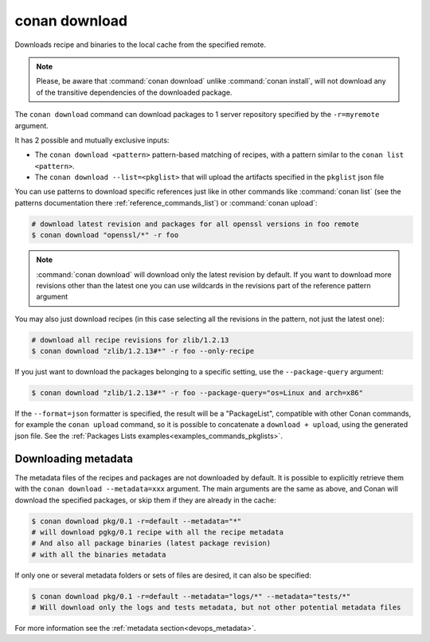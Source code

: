 .. _reference_commands_download:

conan download
==============

.. autocommand::
    :command: conan download -h


Downloads recipe and binaries to the local cache from the specified remote.

..  note::

    Please, be aware that :command:`conan download` unlike :command:`conan install`, will not
    download any of the transitive dependencies of the downloaded package.


The ``conan download`` command can download packages to 1 server repository specified by the ``-r=myremote`` argument.

It has 2 possible and mutually exclusive inputs:

- The ``conan download <pattern>`` pattern-based matching of recipes, with a pattern similar to the ``conan list <pattern>``.
- The ``conan download --list=<pkglist>`` that will upload the artifacts specified in the ``pkglist`` json file



You can use patterns to download specific references just like in other commands like
:command:`conan list` (see the patterns documentation there :ref:`reference_commands_list`) or :command:`conan upload`:

..  code-block:: bash
    
    # download latest revision and packages for all openssl versions in foo remote
    $ conan download "openssl/*" -r foo

.. note::

  :command:`conan download` will download only the latest revision by default. If you want
  to download more revisions other than the latest one you can use wildcards in the
  revisions part of the reference pattern argument

You may also just download recipes (in this case selecting all the revisions in the
pattern, not just the latest one):

..  code-block:: bash
    
    # download all recipe revisions for zlib/1.2.13
    $ conan download "zlib/1.2.13#*" -r foo --only-recipe


If you just want to download the packages belonging to a specific setting, use the ``--package-query`` argument:

.. code-block:: bash

    $ conan download "zlib/1.2.13#*" -r foo --package-query="os=Linux and arch=x86" 


If the ``--format=json`` formatter is specified, the result will be a "PackageList", compatible with other Conan commands, for example the ``conan upload`` command, so it is possible to concatenate a ``download + upload``, using the generated json file. See the :ref:`Packages Lists examples<examples_commands_pkglists>`.


Downloading metadata
--------------------

The metadata files of the recipes and packages are not downloaded by default. It is possible to explicitly retrieve them with the ``conan download --metadata=xxx`` argument.
The main arguments are the same as above, and Conan will download the specified packages, or skip them if they are already in the cache:

.. code-block:: bash

    $ conan download pkg/0.1 -r=default --metadata="*"
    # will download pgkg/0.1 recipe with all the recipe metadata
    # And also all package binaries (latest package revision)
    # with all the binaries metadata


If only one or several metadata folders or sets of files are desired, it can also be specified:


.. code-block:: bash

    $ conan download pkg/0.1 -r=default --metadata="logs/*" --metadata="tests/*"
    # Will download only the logs and tests metadata, but not other potential metadata files

For more information see the :ref:`metadata section<devops_metadata>`.
